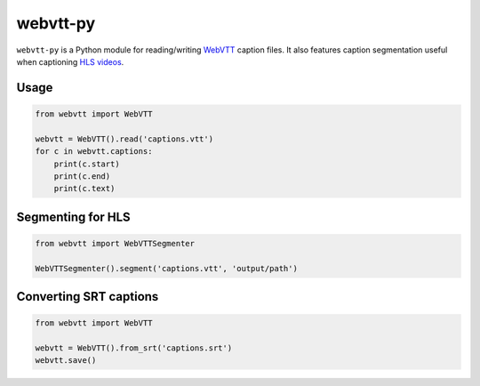 webvtt-py
=========

.. image:: https://travis-ci.org/glut23/webvtt-py.svg?branch=master
    :target: https://travis-ci.org/glut23/webvtt-py

``webvtt-py`` is a Python module for reading/writing WebVTT_ caption files. It also features caption segmentation useful when captioning `HLS videos`_.

.. _`WebVTT`: http://dev.w3.org/html5/webvtt/
.. _`HLS videos`: https://tools.ietf.org/html/draft-pantos-http-live-streaming-19

Usage
-----

.. code-block:: python

  from webvtt import WebVTT

  webvtt = WebVTT().read('captions.vtt')
  for c in webvtt.captions:
      print(c.start)
      print(c.end)
      print(c.text)

Segmenting for HLS
------------------

.. code-block:: python

  from webvtt import WebVTTSegmenter

  WebVTTSegmenter().segment('captions.vtt', 'output/path')

Converting SRT captions
-----------------------

.. code-block:: python

  from webvtt import WebVTT

  webvtt = WebVTT().from_srt('captions.srt')
  webvtt.save()
